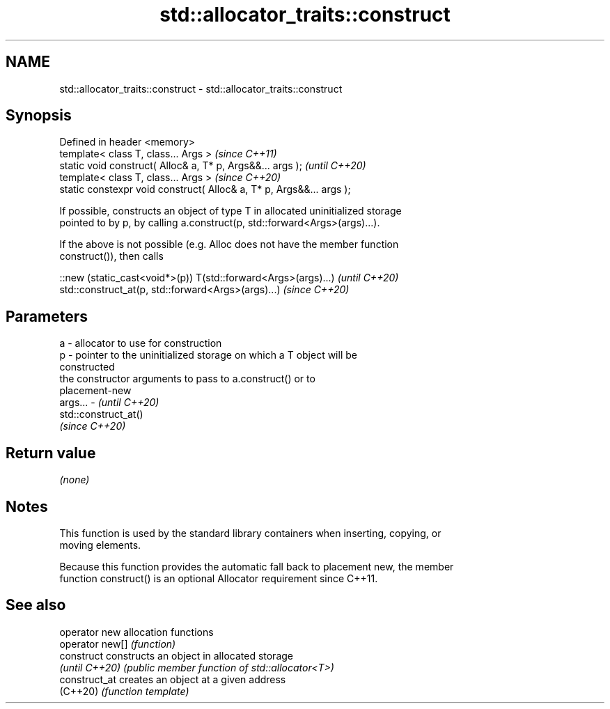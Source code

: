 .TH std::allocator_traits::construct 3 "2024.06.10" "http://cppreference.com" "C++ Standard Libary"
.SH NAME
std::allocator_traits::construct \- std::allocator_traits::construct

.SH Synopsis
   Defined in header <memory>
   template< class T, class... Args >                                  \fI(since C++11)\fP
   static void construct( Alloc& a, T* p, Args&&... args );            \fI(until C++20)\fP
   template< class T, class... Args >                                  \fI(since C++20)\fP
   static constexpr void construct( Alloc& a, T* p, Args&&... args );

   If possible, constructs an object of type T in allocated uninitialized storage
   pointed to by p, by calling a.construct(p, std::forward<Args>(args)...).

   If the above is not possible (e.g. Alloc does not have the member function
   construct()), then calls

   ::new (static_cast<void*>(p)) T(std::forward<Args>(args)...) \fI(until C++20)\fP
   std::construct_at(p, std::forward<Args>(args)...)            \fI(since C++20)\fP

.SH Parameters

   a       - allocator to use for construction
   p       - pointer to the uninitialized storage on which a T object will be
             constructed
             the constructor arguments to pass to a.construct() or to
             placement-new
   args... - \fI(until C++20)\fP
             std::construct_at()
             \fI(since C++20)\fP

.SH Return value

   \fI(none)\fP

.SH Notes

   This function is used by the standard library containers when inserting, copying, or
   moving elements.

   Because this function provides the automatic fall back to placement new, the member
   function construct() is an optional Allocator requirement since C++11.

.SH See also

   operator new   allocation functions
   operator new[] \fI(function)\fP
   construct      constructs an object in allocated storage
   \fI(until C++20)\fP  \fI(public member function of std::allocator<T>)\fP
   construct_at   creates an object at a given address
   (C++20)        \fI(function template)\fP

